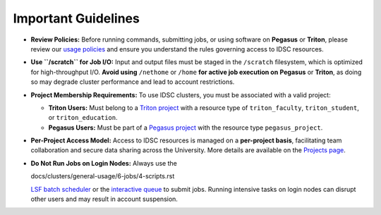 Important Guidelines
====================

- **Review Policies:**  
  Before running commands, submitting jobs, or using software on **Pegasus** or **Triton**, please review our  
  `usage policies <https://dev-acs-docs.readthedocs.io/policies/policies.html#policies>`__ and ensure you understand the rules governing access to IDSC resources.

- **Use ``/scratch`` for Job I/O:**  
  Input and output files must be staged in the ``/scratch`` filesystem, which is optimized for high-throughput I/O.  
  **Avoid using** ``/nethome`` or ``/home`` **for active job execution on** **Pegasus** or **Triton**, as doing so may degrade cluster performance and lead to account restrictions.

- **Project Membership Requirements:**  
  To use IDSC clusters, you must be associated with a valid project:

  - **Triton Users:**  
    Must belong to a `Triton project <https://idsc.miami.edu/project-request>`__ with a resource type of  
    ``triton_faculty``, ``triton_student``, or ``triton_education``.

  - **Pegasus Users:**  
    Must be part of a `Pegasus project <https://redcap.miami.edu/surveys/?s=F8MK9NMW9N>`__ with the resource type ``pegasus_project``.

- **Per-Project Access Model:**  
  Access to IDSC resources is managed on a **per-project basis**, facilitating team collaboration and secure data sharing across the University.  
  More details are available on the `Projects page <https://dev-acs-docs.readthedocs.io/clusters/general-usage/6-jobs/4-projects.html#projects>`__.

- **Do Not Run Jobs on Login Nodes:**  
  Always use the  

  docs/clusters/general-usage/6-jobs/4-scripts.rst


  `LSF batch scheduler <https://dev-acs-docs.readthedocs.io/clusters/general-usage/6-jobs/4-scripts.html#lsf-scripts>`__  
  or the `interactive queue <https://dev-acs-docs.readthedocs.io/clusters/general-usage/6-jobs/2-queues.html#p-queues>`__ to submit jobs.  
  Running intensive tasks on login nodes can disrupt other users and may result in account suspension.
